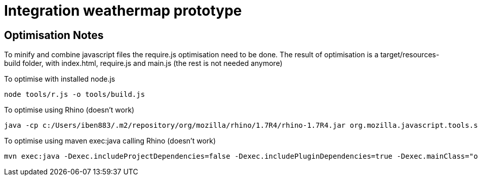 = Integration weathermap prototype

== Optimisation Notes

To minify and combine javascript files the require.js optimisation need to be done. The result of optimisation
is a target/resources-build folder, with index.html, require.js and main.js (the rest is not needed anymore)

To optimise with installed node.js

 node tools/r.js -o tools/build.js

To optimise using Rhino (doesn't work)

 java -cp c:/Users/iben883/.m2/repository/org/mozilla/rhino/1.7R4/rhino-1.7R4.jar org.mozilla.javascript.tools.shell.Main tools/r.js -o tools/build.js

To optimise using maven exec:java calling Rhino (doesn't work)

 mvn exec:java -Dexec.includeProjectDependencies=false -Dexec.includePluginDependencies=true -Dexec.mainClass="org.mozilla.javascript.tools.shell.Main" -Dexec.args="tools/r.js -o tools/build.js"
